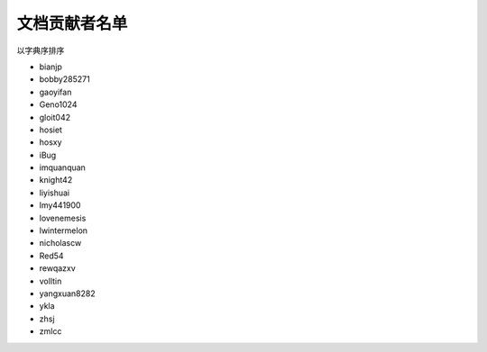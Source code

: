 ==============
文档贡献者名单
==============

以字典序排序

* bianjp
* bobby285271
* gaoyifan
* Geno1024
* gloit042
* hosiet
* hosxy
* iBug
* imquanquan
* knight42
* liyishuai
* lmy441900
* lovenemesis
* lwintermelon
* nicholascw
* Red54
* rewqazxv
* volltin
* yangxuan8282
* ykla
* zhsj
* zmlcc
